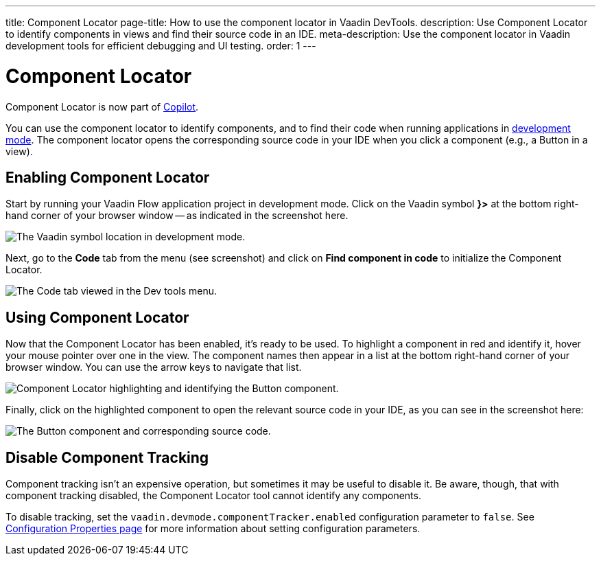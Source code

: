 ---
title: Component Locator
page-title: How to use the component locator in Vaadin DevTools.
description: Use Component Locator to identify components in views and find their source code in an IDE.
meta-description: Use the component locator in Vaadin development tools for efficient debugging and UI testing.
order: 1
---


= [deprecated:com.vaadin:vaadin@V24.4]#Component Locator#

// tag::deprecation-notice[]
ifdef::admonition[]
[WARNING]
====
endif::admonition[]
Component Locator is now part of <</tools/copilot#,Copilot>>.
ifdef::admonition[]
====
endif::admonition[]
// end::deprecation-notice[]

You can use the component locator to identify components, and to find their code when running applications in <<../#,development mode>>. The component locator opens the corresponding source code in your IDE when you click a component (e.g., a Button in a view).


== Enabling Component Locator

Start by running your Vaadin Flow application project in development mode. Click on the Vaadin symbol [guilabel]*}>* at the bottom right-hand corner of your browser window -- as indicated in the screenshot here.

[.device]
image::/images/dev-tools-location.png[The Vaadin symbol location in development mode.]

Next, go to the [guilabel]*Code* tab from the menu (see screenshot) and click on [guibutton]*Find component in code* to initialize the Component Locator.

[.device]
image::/images/code-menu.png[The Code tab viewed in the Dev tools menu.]


== Using Component Locator

Now that the Component Locator has been enabled, it's ready to be used. To highlight a component in red and identify it, hover your mouse pointer over one in the view. The component names then appear in a list at the bottom right-hand corner of your browser window. You can use the arrow keys to navigate that list.

[.device]
image::/images/component-locator.png[Component Locator highlighting and identifying the Button component.]

Finally, click on the highlighted component to open the relevant source code in your IDE, as you can see in the screenshot here:

image::/images/code-view.png[The Button component and corresponding source code.]



[since:com.vaadin:vaadin@V24.4]
== Disable Component Tracking

Component tracking isn't an expensive operation, but sometimes it may be useful to disable it. Be aware, though, that with component tracking disabled, the Component Locator tool cannot identify any components.

To disable tracking, set the `vaadin.devmode.componentTracker.enabled` configuration parameter to `false`. See <</flow/configuration/properties#,Configuration Properties page>> for more information about setting configuration parameters.
